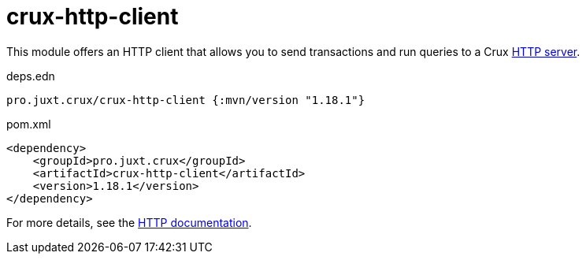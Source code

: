 = crux-http-client

This module offers an HTTP client that allows you to send transactions and run queries to a Crux link:../crux-http-server/[HTTP server].

.deps.edn
[source,clojure]
----
pro.juxt.crux/crux-http-client {:mvn/version "1.18.1"}
----

.pom.xml
[source,xml]
----
<dependency>
    <groupId>pro.juxt.crux</groupId>
    <artifactId>crux-http-client</artifactId>
    <version>1.18.1</version>
</dependency>
----

For more details, see the https://opencrux.com/reference/http.html[HTTP documentation].
